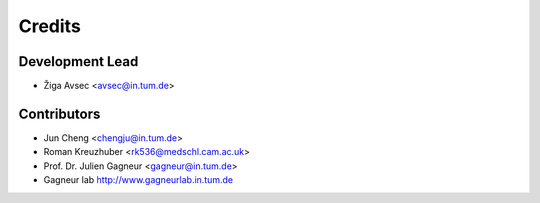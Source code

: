 =======
Credits
=======

Development Lead
----------------

* Žiga Avsec <avsec@in.tum.de>


Contributors
------------

* Jun Cheng <chengju@in.tum.de>
* Roman Kreuzhuber <rk536@medschl.cam.ac.uk>
* Prof. Dr. Julien Gagneur <gagneur@in.tum.de>
* Gagneur lab http://www.gagneurlab.in.tum.de


